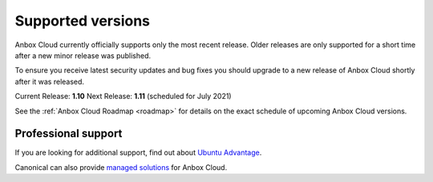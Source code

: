 .. _supported-versions:

==================
Supported versions
==================

Anbox Cloud currently officially supports only the most recent release.
Older releases are only supported for a short time after a new minor
release was published.

To ensure you receive latest security updates and bug fixes you should
upgrade to a new release of Anbox Cloud shortly after it was released.

Current Release: **1.10** Next Release: **1.11** (scheduled for July
2021)

See the :ref:`Anbox Cloud Roadmap <roadmap>` for
details on the exact schedule of upcoming Anbox Cloud versions.

Professional support
====================

If you are looking for additional support, find out about `Ubuntu Advantage <https://ubuntu.com/support>`_.

Canonical can also provide `managed solutions <https://ubuntu.com/managed>`_ for Anbox Cloud.
